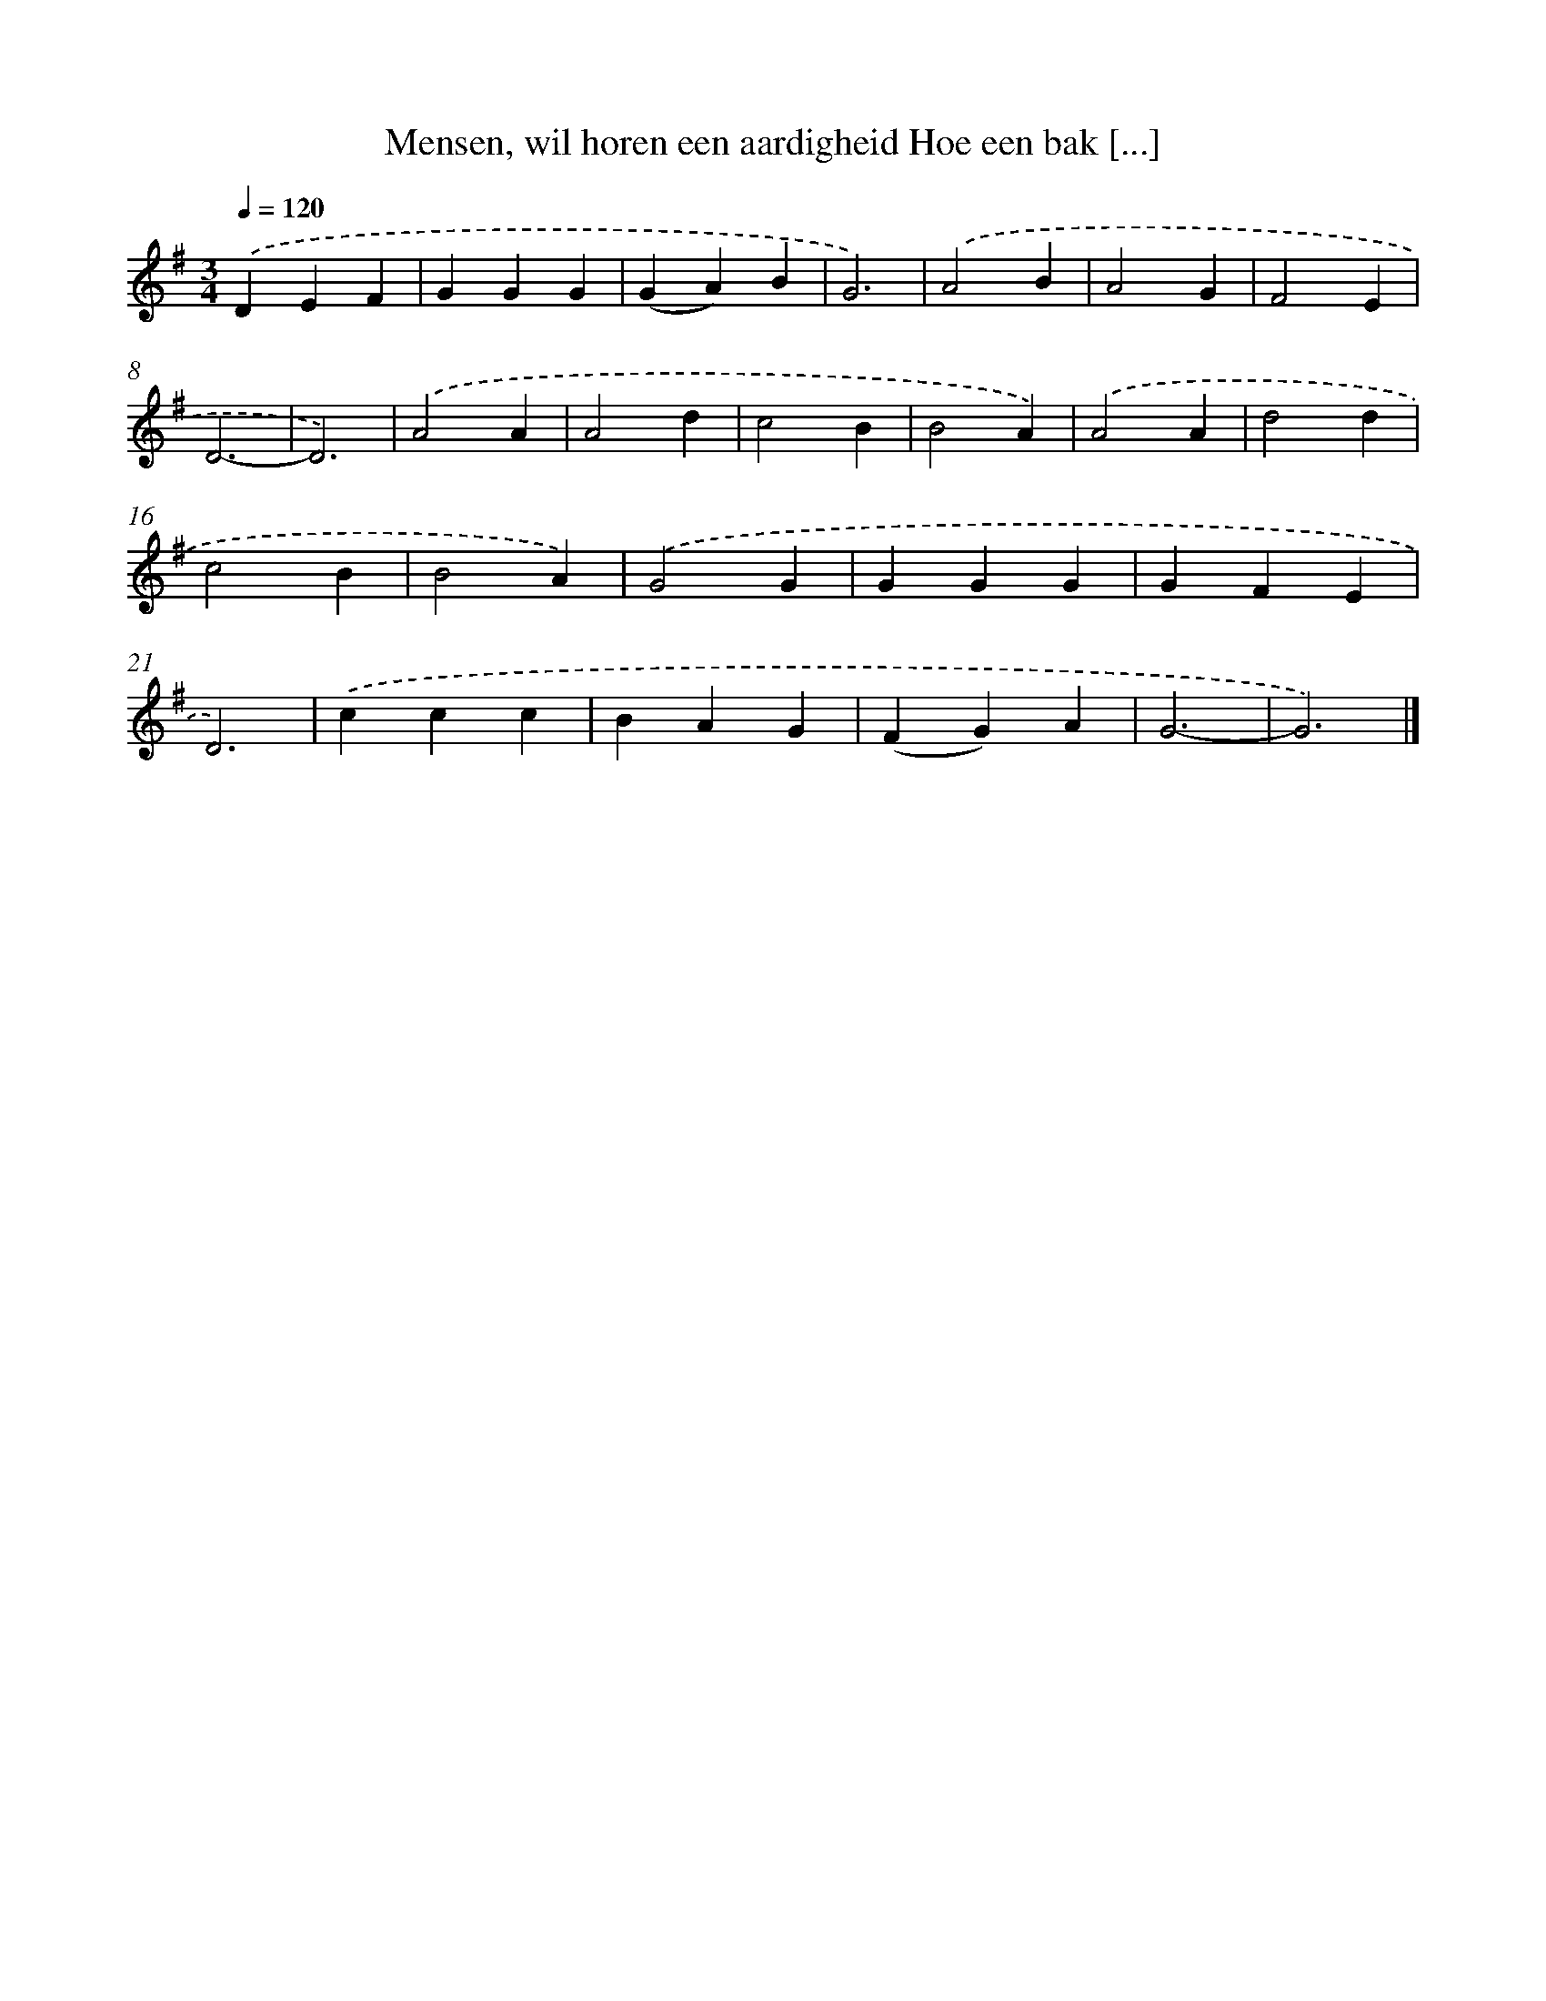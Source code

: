 X: 10027
T: Mensen, wil horen een aardigheid Hoe een bak [...]
%%abc-version 2.0
%%abcx-abcm2ps-target-version 5.9.1 (29 Sep 2008)
%%abc-creator hum2abc beta
%%abcx-conversion-date 2018/11/01 14:37:01
%%humdrum-veritas 2661603040
%%humdrum-veritas-data 4070262839
%%continueall 1
%%barnumbers 0
L: 1/4
M: 3/4
Q: 1/4=120
K: G clef=treble
.('DEF |
GGG |
(GA)B |
G3) |
.('A2B |
A2G |
F2E |
D3- |
D3) |
.('A2A |
A2d |
c2B |
B2A) |
.('A2A |
d2d |
c2B |
B2A) |
.('G2G |
GGG |
GFE |
D3) |
.('ccc |
BAG |
(FG)A |
G3- |
G3) |]
